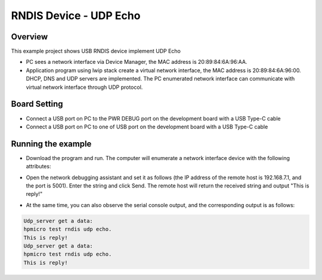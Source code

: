 .. _rndis_device_udp_echo:

RNDIS Device - UDP Echo
==============================================

Overview
--------

This example project shows USB RNDIS device implement UDP Echo

- PC sees a network interface via Device Manager, the MAC address is 20:89:84:6A:96:AA.

- Application program using lwip stack create a virtual network interface, the MAC address is 20:89:84:6A:96:00. DHCP, DNS and UDP servers are implemented. The PC enumerated network interface can communicate with virtual network interface through UDP protocol.

Board Setting
-------------

- Connect a USB port on PC to the PWR DEBUG port on the development board with a USB Type-C cable

- Connect a USB port on PC to one of USB port on the development board with a USB Type-C cable

Running the example
-------------------

- Download the program and run. The computer will enumerate a network interface device with the following attributes:


.. image:: ../doc/ethernet_property.png
   :alt: ethernet_property.png

- Open the network debugging assistant and set it as follows (the IP address of the remote host is 192.168.7.1, and the port is 5001). Enter the string and click Send. The remote host will return the received string and output "This is reply!"


.. image:: doc/udp_echo.png
   :alt: udp_echo.png

- At the same time, you can also observe the serial console output, and the corresponding output is as follows:


.. code-block:: console

   Udp_server get a data:
   hpmicro test rndis udp echo.
   This is reply!
   Udp_server get a data:
   hpmicro test rndis udp echo.
   This is reply!

